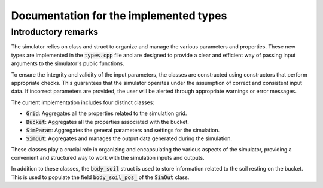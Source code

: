 .. _types:

Documentation for the implemented types
=======================================

Introductory remarks
--------------------

The simulator relies on class and struct to organize and manage the various parameters and properties.
These new types are implemented in the :code:`types.cpp` file and are designed to provide a clear and efficient way of passing input arguments to the simulator's public functions.

To ensure the integrity and validity of the input parameters, the classes are constructed using constructors that perform appropriate checks.
This guarantees that the simulator operates under the assumption of correct and consistent input data.
If incorrect parameters are provided, the user will be alerted through appropriate warnings or error messages.

The current implementation includes four distinct classes:

* :code:`Grid`: Aggregates all the properties related to the simulation grid.
* :code:`Bucket`: Aggregates all the properties associated with the bucket.
* :code:`SimParam`: Aggregates the general parameters and settings for the simulation.
* :code:`SimOut`: Aggregates and manages the output data generated during the simulation.

These classes play a crucial role in organizing and encapsulating the various aspects of the simulator, providing a convenient and structured way to work with the simulation inputs and outputs.

In addition to these classes, the :code:`body_soil` struct is used to store information related to the soil resting on the bucket.
This is used to populate the field :code:`body_soil_pos_` of the :code:`SimOut` class.
